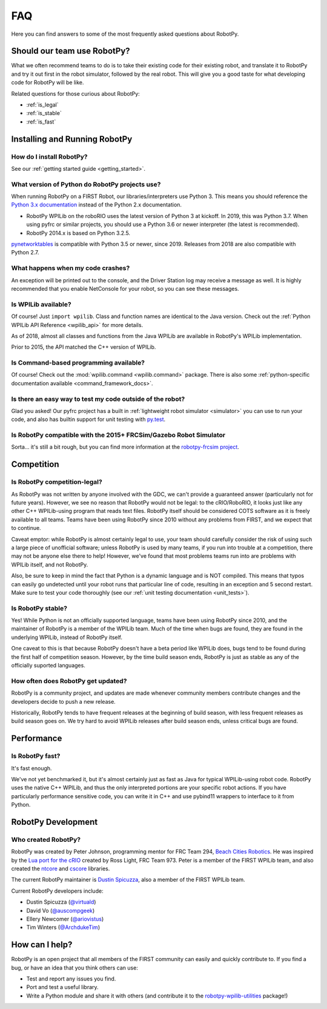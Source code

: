 
.. _faq:

FAQ
===

Here you can find answers to some of the most frequently asked questions
about RobotPy.

Should our team use RobotPy?
----------------------------

What we often recommend teams to do is to take their existing code for their
existing robot, and translate it to RobotPy and try it out first in the
robot simulator, followed by the real robot. This will give you a good taste
for what developing code for RobotPy will be like.

Related questions for those curious about RobotPy:

* :ref:`is_legal`
* :ref:`is_stable`
* :ref:`is_fast`

Installing and Running RobotPy
------------------------------

How do I install RobotPy?
~~~~~~~~~~~~~~~~~~~~~~~~~

See our :ref:`getting started guide <getting_started>`.

What version of Python do RobotPy projects use?
~~~~~~~~~~~~~~~~~~~~~~~~~~~~~~~~~~~~~~~~~~~~~~~

When running RobotPy on a FIRST Robot, our libraries/interpreters use
Python 3. This means you should reference the `Python 3.x
documentation <https://docs.python.org/3/>`__ instead of the Python
2.x documentation.

-  RobotPy WPILib on the roboRIO uses the latest version of Python 3 at kickoff.
   In 2019, this was Python 3.7.  When using pyfrc or similar projects,
   you should use a Python 3.6 or newer interpreter (the latest is recommended).
-  RobotPy 2014.x is based on Python 3.2.5.

`pynetworktables <https://github.com/robotpy/pynetworktables>`__ is
compatible with Python 3.5 or newer, since 2019.
Releases from 2018 are also compatible with Python 2.7.

What happens when my code crashes?
~~~~~~~~~~~~~~~~~~~~~~~~~~~~~~~~~~

An exception will be printed out to the console, and the Driver Station
log may receive a message as well. It is highly recommended that you
enable NetConsole for your robot, so you can see these messages.

Is WPILib available?
~~~~~~~~~~~~~~~~~~~~

Of course! Just ``import wpilib``. Class and function names are identical
to the Java version. Check out the :ref:`Python WPILib API Reference <wpilib_api>`
for more details.

As of 2018, almost all classes and functions from the Java WPILib are available
in RobotPy's WPILib implementation.

Prior to 2015, the API matched the C++ version of WPILib.

Is Command-based programming available?
~~~~~~~~~~~~~~~~~~~~~~~~~~~~~~~~~~~~~~~

Of course! Check out the :mod:`wpilib.command <wpilib.command>` package. There
is also some :ref:`python-specific documentation available <command_framework_docs>`.

Is there an easy way to test my code outside of the robot?
~~~~~~~~~~~~~~~~~~~~~~~~~~~~~~~~~~~~~~~~~~~~~~~~~~~~~~~~~~

Glad you asked! Our pyfrc project has a built in :ref:`lightweight robot simulator <simulator>`
you can use to run your code, and also has builtin support for unit testing
with `py.test <http://pytest.org>`_.

Is RobotPy compatible with the 2015+ FRCSim/Gazebo Robot Simulator
~~~~~~~~~~~~~~~~~~~~~~~~~~~~~~~~~~~~~~~~~~~~~~~~~~~~~~~~~~~~~~~~~~

Sorta... it's still a bit rough, but you can find more information at
the `robotpy-frcsim
project <https://github.com/robotpy/robotpy-frcsim>`_.

Competition
-----------

.. _is_legal:

Is RobotPy competition-legal?
~~~~~~~~~~~~~~~~~~~~~~~~~~~~~

As RobotPy was not written by anyone involved with the GDC, we can't
provide a guaranteed answer (particularly not for future years).
However, we see no reason that RobotPy would not be legal: to the
cRIO/RoboRIO, it looks just like any other C++ WPILib-using program that
reads text files. RobotPy itself should be considered COTS software as
it is freely available to all teams. Teams have been using RobotPy since
2010 without any problems from FIRST, and we expect that to continue.

Caveat emptor: while RobotPy is almost certainly legal to use, your team
should carefully consider the risk of using such a large piece of
unofficial software; unless RobotPy is used by many teams, if you run
into trouble at a competition, there may not be anyone else there to
help! However, we've found that most problems teams run into are
problems with WPILib itself, and not RobotPy.

Also, be sure to keep in mind the fact that Python is a dynamic language
and is NOT compiled. This means that typos can easily go undetected
until your robot runs that particular line of code, resulting in an
exception and 5 second restart. Make sure to test your code thoroughly
(see our :ref:`unit testing documentation <unit_tests>`).


.. _is_stable:

Is RobotPy stable?
~~~~~~~~~~~~~~~~~~

Yes! While Python is not an officially supported language, teams have been
using RobotPy since 2010, and the maintainer of RobotPy is a member of the
WPILib team. Much of the time when bugs are found, they are found in the
underlying WPILib, instead of RobotPy itself.

One caveat to this is that because RobotPy doesn't have a beta period like
WPILib does, bugs tend to be found during the first half of competition season.
However, by the time build season ends, RobotPy is just as stable as any of
the officially suported languages.

How often does RobotPy get updated?
~~~~~~~~~~~~~~~~~~~~~~~~~~~~~~~~~~~

RobotPy is a community project, and updates are made whenever community members
contribute changes and the developers decide to push a new release.

Historically, RobotPy tends to have frequent releases at the beginning of build
season, with less frequent releases as build season goes on. We try hard to avoid
WPILib releases after build season ends, unless critical bugs are found.

Performance
-----------

.. _is_fast:

Is RobotPy fast?
~~~~~~~~~~~~~~~~

It's fast enough.

We've not yet benchmarked it, but it's almost certainly just as fast as
Java for typical WPILib-using robot code. RobotPy uses the native C++
WPILib, and thus the only interpreted portions are your specific robot
actions. If you have particularly performance sensitive code, you can
write it in C++ and use pybind11 wrappers to interface to it from Python.

RobotPy Development
-------------------

Who created RobotPy?
~~~~~~~~~~~~~~~~~~~~

RobotPy was created by Peter Johnson, programming mentor for FRC Team
294, `Beach Cities Robotics <http://www.bcrobotics.org/>`_. He was
inspired by the `Lua port for the
cRIO <http://redmine.zombiezen.com/projects/greyhoundlua/>`__ created by
Ross Light, FRC Team 973. Peter is a member of the FIRST WPILib team,
and also created the `ntcore <https://github.com/wpilibsuite/ntcore/>`_
and `cscore <https://github.com/wpilibsuite/cscore/>`_ libraries.

The current RobotPy maintainer is `Dustin
Spicuzza <http://github.com/virtuald>`_, also a member of the FIRST WPILib team.

Current RobotPy developers include:

* Dustin Spicuzza (`@virtuald <https://github.com/virtuald>`_)
* David Vo (`@auscompgeek <https://github.com/auscompgeek>`_)
* Ellery Newcomer (`@ariovistus <https://github.com/ariovistus>`_)
* Tim Winters (`@ArchdukeTim <https://github.com/ArchdukeTim>`_)

How can I help?
---------------

RobotPy is an open project that all members of the FIRST community can
easily and quickly contribute to. If you find a bug, or have an idea
that you think others can use:

-  Test and report any issues you find.
-  Port and test a useful library.
-  Write a Python module and share it with others (and contribute it to
   the
   `robotpy-wpilib-utilities <https://github.com/robotpy/robotpy-wpilib-utilities>`__
   package!)
